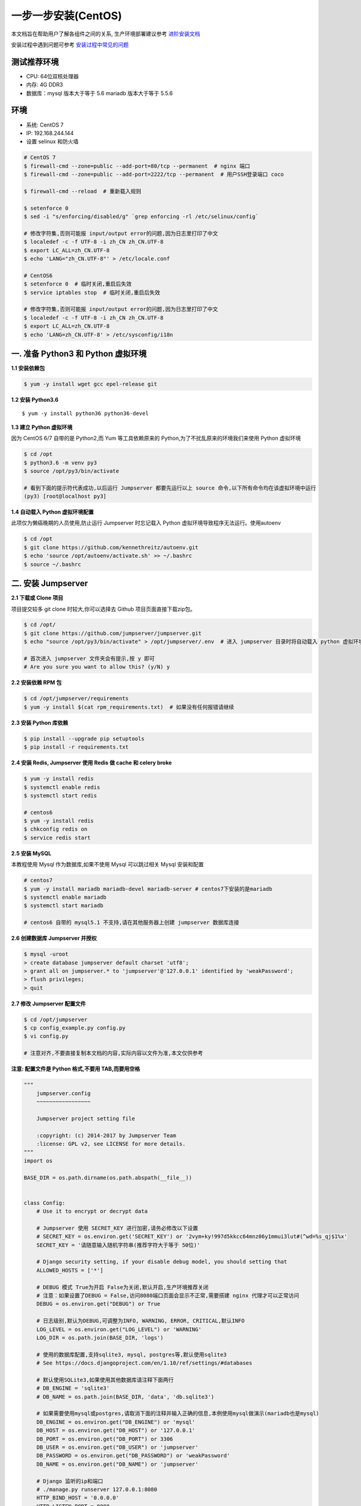 一步一步安装(CentOS)
--------------------------

本文档旨在帮助用户了解各组件之间的关系, 生产环境部署建议参考 `进阶安装文档 <quickinstall.html>`_

安装过程中遇到问题可参考 `安装过程中常见的问题 <faq_install.html>`_

测试推荐环境
~~~~~~~~~~~~~

-  CPU: 64位双核处理器
-  内存: 4G DDR3
-  数据库：mysql 版本大于等于 5.6  mariadb 版本大于等于 5.5.6

环境
~~~~~~~

-  系统: CentOS 7
-  IP: 192.168.244.144
-  设置 selinux 和防火墙

.. code-block:: shell

    # CentOS 7
    $ firewall-cmd --zone=public --add-port=80/tcp --permanent  # nginx 端口
    $ firewall-cmd --zone=public --add-port=2222/tcp --permanent  # 用户SSH登录端口 coco

    $ firewall-cmd --reload  # 重新载入规则

    $ setenforce 0
    $ sed -i "s/enforcing/disabled/g" `grep enforcing -rl /etc/selinux/config`

    # 修改字符集,否则可能报 input/output error的问题,因为日志里打印了中文
    $ localedef -c -f UTF-8 -i zh_CN zh_CN.UTF-8
    $ export LC_ALL=zh_CN.UTF-8
    $ echo 'LANG="zh_CN.UTF-8"' > /etc/locale.conf

    # CentOS6
    $ setenforce 0  # 临时关闭,重启后失效
    $ service iptables stop  # 临时关闭,重启后失效

    # 修改字符集,否则可能报 input/output error的问题,因为日志里打印了中文
    $ localedef -c -f UTF-8 -i zh_CN zh_CN.UTF-8
    $ export LC_ALL=zh_CN.UTF-8
    $ echo 'LANG=zh_CN.UTF-8' > /etc/sysconfig/i18n

一. 准备 Python3 和 Python 虚拟环境
~~~~~~~~~~~~~~~~~~~~~~~~~~~~~~~~~~~~~~~~~

**1.1 安装依赖包**

.. code-block:: shell

    $ yum -y install wget gcc epel-release git

**1.2 安装 Python3.6**

::

    $ yum -y install python36 python36-devel

**1.3 建立 Python 虚拟环境**

因为 CentOS 6/7 自带的是 Python2,而 Yum 等工具依赖原来的 Python,为了不扰乱原来的环境我们来使用 Python 虚拟环境

.. code-block:: shell

    $ cd /opt
    $ python3.6 -m venv py3
    $ source /opt/py3/bin/activate

    # 看到下面的提示符代表成功,以后运行 Jumpserver 都要先运行以上 source 命令,以下所有命令均在该虚拟环境中运行
    (py3) [root@localhost py3]

**1.4 自动载入 Python 虚拟环境配置**

此项仅为懒癌晚期的人员使用,防止运行 Jumpserver 时忘记载入 Python 虚拟环境导致程序无法运行。使用autoenv

.. code-block:: shell

    $ cd /opt
    $ git clone https://github.com/kennethreitz/autoenv.git
    $ echo 'source /opt/autoenv/activate.sh' >> ~/.bashrc
    $ source ~/.bashrc

二. 安装 Jumpserver
~~~~~~~~~~~~~~~~~~~~~~~~~~~~~~

**2.1 下载或 Clone 项目**

项目提交较多 git clone 时较大,你可以选择去 Github 项目页面直接下载zip包。

.. code-block:: shell

    $ cd /opt/
    $ git clone https://github.com/jumpserver/jumpserver.git
    $ echo "source /opt/py3/bin/activate" > /opt/jumpserver/.env  # 进入 jumpserver 目录时将自动载入 python 虚拟环境

    # 首次进入 jumpserver 文件夹会有提示,按 y 即可
    # Are you sure you want to allow this? (y/N) y

**2.2 安装依赖 RPM 包**

.. code-block:: shell

    $ cd /opt/jumpserver/requirements
    $ yum -y install $(cat rpm_requirements.txt)  # 如果没有任何报错请继续

**2.3 安装 Python 库依赖**

.. code-block:: shell

    $ pip install --upgrade pip setuptools
    $ pip install -r requirements.txt

**2.4 安装 Redis, Jumpserver 使用 Redis 做 cache 和 celery broke**

.. code-block:: shell

    $ yum -y install redis
    $ systemctl enable redis
    $ systemctl start redis

    # centos6
    $ yum -y install redis
    $ chkconfig redis on
    $ service redis start


**2.5 安装 MySQL**

本教程使用 Mysql 作为数据库,如果不使用 Mysql 可以跳过相关 Mysql 安装和配置

.. code-block:: shell

    # centos7
    $ yum -y install mariadb mariadb-devel mariadb-server # centos7下安装的是mariadb
    $ systemctl enable mariadb
    $ systemctl start mariadb

    # centos6 自带的 mysql5.1 不支持,请在其他服务器上创建 jumpserver 数据库连接

**2.6 创建数据库 Jumpserver 并授权**

.. code-block:: shell

    $ mysql -uroot
    > create database jumpserver default charset 'utf8';
    > grant all on jumpserver.* to 'jumpserver'@'127.0.0.1' identified by 'weakPassword';
    > flush privileges;
    > quit

**2.7 修改 Jumpserver 配置文件**

.. code-block:: shell

    $ cd /opt/jumpserver
    $ cp config_example.py config.py
    $ vi config.py

    # 注意对齐,不要直接复制本文档的内容,实际内容以文件为准,本文仅供参考

**注意: 配置文件是 Python 格式,不要用 TAB,而要用空格**

.. code-block:: python

    """
        jumpserver.config
        ~~~~~~~~~~~~~~~~~

        Jumpserver project setting file

        :copyright: (c) 2014-2017 by Jumpserver Team
        :license: GPL v2, see LICENSE for more details.
    """
    import os

    BASE_DIR = os.path.dirname(os.path.abspath(__file__))


    class Config:
        # Use it to encrypt or decrypt data

        # Jumpserver 使用 SECRET_KEY 进行加密,请务必修改以下设置
        # SECRET_KEY = os.environ.get('SECRET_KEY') or '2vym+ky!997d5kkcc64mnz06y1mmui3lut#(^wd=%s_qj$1%x'
        SECRET_KEY = '请随意输入随机字符串(推荐字符大于等于 50位)'

        # Django security setting, if your disable debug model, you should setting that
        ALLOWED_HOSTS = ['*']

        # DEBUG 模式 True为开启 False为关闭,默认开启,生产环境推荐关闭
        # 注意：如果设置了DEBUG = False,访问8080端口页面会显示不正常,需要搭建 nginx 代理才可以正常访问
        DEBUG = os.environ.get("DEBUG") or True

        # 日志级别,默认为DEBUG,可调整为INFO, WARNING, ERROR, CRITICAL,默认INFO
        LOG_LEVEL = os.environ.get("LOG_LEVEL") or 'WARNING'
        LOG_DIR = os.path.join(BASE_DIR, 'logs')

        # 使用的数据库配置,支持sqlite3, mysql, postgres等,默认使用sqlite3
        # See https://docs.djangoproject.com/en/1.10/ref/settings/#databases

        # 默认使用SQLite3,如果使用其他数据库请注释下面两行
        # DB_ENGINE = 'sqlite3'
        # DB_NAME = os.path.join(BASE_DIR, 'data', 'db.sqlite3')

        # 如果需要使用mysql或postgres,请取消下面的注释并输入正确的信息,本例使用mysql做演示(mariadb也是mysql)
        DB_ENGINE = os.environ.get("DB_ENGINE") or 'mysql'
        DB_HOST = os.environ.get("DB_HOST") or '127.0.0.1'
        DB_PORT = os.environ.get("DB_PORT") or 3306
        DB_USER = os.environ.get("DB_USER") or 'jumpserver'
        DB_PASSWORD = os.environ.get("DB_PASSWORD") or 'weakPassword'
        DB_NAME = os.environ.get("DB_NAME") or 'jumpserver'

        # Django 监听的ip和端口
        # ./manage.py runserver 127.0.0.1:8080
        HTTP_BIND_HOST = '0.0.0.0'
        HTTP_LISTEN_PORT = 8080

        # Redis 相关设置
        REDIS_HOST = os.environ.get("REDIS_HOST") or '127.0.0.1'
        REDIS_PORT = os.environ.get("REDIS_PORT") or 6379
        REDIS_PASSWORD = os.environ.get("REDIS_PASSWORD") or ''
        REDIS_DB_CELERY = os.environ.get('REDIS_DB') or 3
        REDIS_DB_CACHE = os.environ.get('REDIS_DB') or 4

        def __init__(self):
            pass

        def __getattr__(self, item):
            return None


    class DevelopmentConfig(Config):
        pass


    class TestConfig(Config):
        pass


    class ProductionConfig(Config):
        pass


    # Default using Config settings, you can write if/else for different env
    config = DevelopmentConfig()

**2.8 生成数据库表结构和初始化数据**

.. code-block:: shell

    $ cd /opt/jumpserver/utils
    $ sh make_migrations.sh

**2.9 运行 Jumpserver**

.. code-block:: shell

    $ cd /opt/jumpserver
    $ ./jms start all  # 后台运行使用 -d 参数./jms start all -d

    # 新版本更新了运行脚本,使用方式./jms start|stop|status|restart all  后台运行请添加 -d 参数

运行不报错,请浏览器访问 http://192.168.244.144:8080/  默认账号: admin 密码: admin 页面显示不正常先不用处理,继续往下操作,后面搭建 nginx 代理后即可正常访问,原因是因为 django 无法在非 debug 模式下加载静态资源

三. 安装 SSH Server 和 WebSocket Server: Coco
~~~~~~~~~~~~~~~~~~~~~~~~~~~~~~~~~~~~~~~~~~~~~~~~~

**3.1 下载或 Clone 项目**

新开一个终端,别忘了 source /opt/py3/bin/activate

.. code-block:: shell

    $ cd /opt
    $ source /opt/py3/bin/activate
    $ git clone https://github.com/jumpserver/coco.git
    $ echo "source /opt/py3/bin/activate" > /opt/coco/.env  # 进入 coco 目录时将自动载入 python 虚拟环境

    # 首次进入 coco 文件夹会有提示,按 y 即可
    # Are you sure you want to allow this? (y/N) y

**3.2 安装依赖**

.. code-block:: shell

    $ cd /opt/coco/requirements
    $ yum -y  install $(cat rpm_requirements.txt)
    $ pip install -r requirements.txt

**3.3 修改配置文件并运行**

.. code-block:: shell

    $ cd /opt/coco
    $ mkdir keys logs
    $ cp conf_example.py conf.py  # 如果 coco 与 jumpserver 分开部署,请手动修改 conf.py
    $ vi conf.py

    # 注意对齐,不要直接复制本文档的内容

**注意: 配置文件是 Python 格式,不要用 TAB,而要用空格**

.. code-block:: python

    #!/usr/bin/env python3
    # -*- coding: utf-8 -*-
    #

    import os

    BASE_DIR = os.path.dirname(__file__)


    class Config:
        """
        Coco config file, coco also load config from server update setting below
        """
        # 项目名称, 会用来向Jumpserver注册, 识别而已, 不能重复
        # NAME = "localhost"
        NAME = "coco"

        # Jumpserver项目的url, api请求注册会使用, 如果Jumpserver没有运行在127.0.0.1:8080,请修改此处
        # CORE_HOST = os.environ.get("CORE_HOST") or 'http://127.0.0.1:8080'
        CORE_HOST = 'http://127.0.0.1:8080'

        # 启动时绑定的ip, 默认 0.0.0.0
        # BIND_HOST = '0.0.0.0'

        # 监听的SSH端口号, 默认2222
        # SSHD_PORT = 2222

        # 监听的HTTP/WS端口号,默认5000
        # HTTPD_PORT = 5000

        # 项目使用的ACCESS KEY, 默认会注册,并保存到 ACCESS_KEY_STORE中,
        # 如果有需求, 可以写到配置文件中, 格式 access_key_id:access_key_secret
        # ACCESS_KEY = None

        # ACCESS KEY 保存的地址, 默认注册后会保存到该文件中
        # ACCESS_KEY_STORE = os.path.join(BASE_DIR, 'keys', '.access_key')

        # 加密密钥
        # SECRET_KEY = None

        # 设置日志级别 ['DEBUG', 'INFO', 'WARN', 'ERROR', 'FATAL', 'CRITICAL']
        # LOG_LEVEL = 'INFO'
        LOG_LEVEL = 'WARN'

        # 日志存放的目录
        # LOG_DIR = os.path.join(BASE_DIR, 'logs')

        # Session录像存放目录
        # SESSION_DIR = os.path.join(BASE_DIR, 'sessions')

        # 资产显示排序方式, ['ip', 'hostname']
        # ASSET_LIST_SORT_BY = 'ip'

        # 登录是否支持密码认证
        # PASSWORD_AUTH = True

        # 登录是否支持秘钥认证
        # PUBLIC_KEY_AUTH = True

        # SSH白名单
        # ALLOW_SSH_USER = 'all'  # ['test', 'test2']

        # SSH黑名单, 如果用户同时在白名单和黑名单,黑名单优先生效
        # BLOCK_SSH_USER = []

        # 和Jumpserver 保持心跳时间间隔
        # HEARTBEAT_INTERVAL = 5

        # Admin的名字,出问题会提示给用户
        # ADMINS = ''
        COMMAND_STORAGE = {
            "TYPE": "server"
        }
        REPLAY_STORAGE = {
            "TYPE": "server"
        }

        # SSH连接超时时间 (default 15 seconds)
        # SSH_TIMEOUT = 15

        # 语言 = en
        LANGUAGE_CODE = 'zh'


    config = Config()

.. code-block:: shell

    $ ./cocod start  # 后台运行使用 -d 参数./cocod start -d

    # 新版本更新了运行脚本,使用方式./cocod start|stop|status|restart  后台运行请添加 -d 参数

启动成功后去Jumpserver 会话管理-终端管理(http://192.168.244.144:8080/terminal/terminal/)接受coco的注册

四. 安装 Web Terminal 前端: Luna
~~~~~~~~~~~~~~~~~~~~~~~~~~~~~~~~~~

Luna 已改为纯前端,需要 Nginx 来运行访问

访问(https://github.com/jumpserver/luna/releases)下载对应版本的 release 包,直接解压,不需要编译

**4.1 解压 Luna**

.. code-block:: shell

    $ cd /opt
    $ wget https://github.com/jumpserver/luna/releases/download/v1.4.4/luna.tar.gz
    $ tar xvf luna.tar.gz
    $ chown -R root:root luna

五. 安装 Windows 支持组件(如果不需要管理 windows 资产,可以直接跳过这一步)
~~~~~~~~~~~~~~~~~~~~~~~~~~~~~~~~~~~~~~~~~~~~~~~~~~~~~~~~~~~~~~~~~~~~~~~~~~~~~~

Guacamole 需要 Tomcat 来运行

**5.1 安装依赖**

.. code-block:: shell

    $ mkdir /usr/local/lib/freerdp/
    $ ln -s /usr/local/lib/freerdp /usr/lib64/freerdp
    $ rpm --import http://li.nux.ro/download/nux/RPM-GPG-KEY-nux.ro
    $ rpm -Uvh http://li.nux.ro/download/nux/dextop/el7/x86_64/nux-dextop-release-0-5.el7.nux.noarch.rpm
    $ yum -y localinstall --nogpgcheck https://download1.rpmfusion.org/free/el/rpmfusion-free-release-7.noarch.rpm https://download1.rpmfusion.org/nonfree/el/rpmfusion-nonfree-release-7.noarch.rpm

    $ yum install -y java-1.8.0-openjdk libtool
    $ yum install -y cairo-devel libjpeg-turbo-devel libpng-devel uuid-devel
    $ yum install -y ffmpeg-devel freerdp-devel freerdp-plugins pango-devel libssh2-devel libtelnet-devel libvncserver-devel pulseaudio-libs-devel openssl-devel libvorbis-devel libwebp-devel ghostscript

**5.2 编译安装 guacamole 服务**

.. code-block:: shell

    $ cd /opt
    $ git clone https://github.com/jumpserver/docker-guacamole.git
    $ cd /opt/docker-guacamole/
    $ tar -xf guacamole-server-0.9.14.tar.gz
    $ cd guacamole-server-0.9.14
    $ autoreconf -fi
    $ ./configure --with-init-dir=/etc/init.d
    $ make && make install
    $ cd ..
    $ rm -rf guacamole-server-0.9.14
    $ ldconfig

**5.3 配置 Tomcat**

.. code-block:: shell

    $ mkdir -p /config/guacamole /config/guacamole/lib /config/guacamole/extensions  # 创建 guacamole 目录
    $ cp /opt/docker-guacamole/guacamole-auth-jumpserver-0.9.14.jar /config/guacamole/extensions/guacamole-auth-jumpserver-0.9.14.jar
    $ cp /opt/docker-guacamole/root/app/guacamole/guacamole.properties /config/guacamole/  # guacamole 配置文件

    $ cd /config
    $ wget http://mirror.bit.edu.cn/apache/tomcat/tomcat-8/v8.5.35/bin/apache-tomcat-8.5.35.tar.gz
    $ tar xf apache-tomcat-8.5.35.tar.gz
    $ rm -rf apache-tomcat-8.5.35.tar.gz
    $ mv apache-tomcat-8.5.35 tomcat8
    $ rm -rf /config/tomcat8/webapps/*
    $ cp /opt/docker-guacamole/guacamole-0.9.14.war /config/tomcat8/webapps/ROOT.war  # guacamole client
    $ sed -i 's/Connector port="8080"/Connector port="8081"/g' `grep 'Connector port="8080"' -rl /config/tomcat8/conf/server.xml`  # 修改默认端口为 8081
    $ sed -i 's/FINE/WARNING/g' `grep 'FINE' -rl /config/tomcat8/conf/logging.properties`  # 修改 log 等级为 WARNING

    $ cd /config
    $ wget https://github.com/ibuler/ssh-forward/releases/download/v0.0.5/linux-amd64.tar.gz
    $ tar xf linux-amd64.tar.gz -C /bin/
    $ chmod +x /bin/ssh-forward

**5.4 配置环境变量**

.. code-block:: shell

    $ export JUMPSERVER_SERVER=http://127.0.0.1:8080  # http://127.0.0.1:8080 指 jumpserver 访问地址
    $ echo "export JUMPSERVER_SERVER=http://127.0.0.1:8080" >> ~/.bashrc
    $ export JUMPSERVER_KEY_DIR=/config/guacamole/keys
    $ echo "export JUMPSERVER_KEY_DIR=/config/guacamole/keys" >> ~/.bashrc
    $ export GUACAMOLE_HOME=/config/guacamole
    $ echo "export GUACAMOLE_HOME=/config/guacamole" >> ~/.bashrc

**5.5 启动 Guacamole**

.. code-block:: shell

    $ /etc/init.d/guacd start
    $ sh /config/tomcat8/bin/startup.sh

启动成功后去Jumpserver 会话管理-终端管理(http://192.168.244.144:8080/terminal/terminal/)接受[Gua]开头的一个注册

六. 配置 Nginx 整合各组件
~~~~~~~~~~~~~~~~~~~~~~~~~

**6.1 安装 Nginx**

.. code-block:: shell

    $ yum -y install nginx

.. code-block:: nginx

    $ vi /etc/nginx/nginx.conf

    ... 原内容
    include /etc/nginx/conf.d/*.conf;

    # 注释掉整个server {}
    # server {
        # listen       80 default_server;
        # listen       [::]:80 default_server;
        # server_name  _;
        # root         /usr/share/nginx/html;

        # Load configuration files for the default server block.
        # include /etc/nginx/default.d/*.conf;

        # location / {
        # }

        # error_page 404 /404.html;
            # location = /40x.html {
        # }

        # error_page 500 502 503 504 /50x.html;
            # location = /50x.html {
        # }
    # }
    ... 原内容

**6.2 准备配置文件 修改 /etc/nginx/conf.d/jumpserver.conf**

.. code-block:: nginx

    $ vi /etc/nginx/conf.d/jumpserver.conf
    # 注意注释 nginx.conf 里面的 server {} 内容 ,CentOS 6 需要修改文件 /etc/nginx/cond.f/default.conf

    server {
        listen 80;  # 代理端口,以后将通过此端口进行访问,不再通过8080端口
        server_name demo.jumpserver.org;  # 修改成你的域名

        client_max_body_size 100m;  # 录像及文件上传大小限制

        location /luna/ {
            try_files $uri / /index.html;
            alias /opt/luna/;  # luna 路径,如果修改安装目录,此处需要修改
        }

        location /media/ {
            add_header Content-Encoding gzip;
            root /opt/jumpserver/data/;  # 录像位置,如果修改安装目录,此处需要修改
        }

        location /static/ {
            root /opt/jumpserver/data/;  # 静态资源,如果修改安装目录,此处需要修改
        }

        location /socket.io/ {
            proxy_pass       http://localhost:5000/socket.io/;  # 如果coco安装在别的服务器,请填写它的ip
            proxy_buffering off;
            proxy_http_version 1.1;
            proxy_set_header Upgrade $http_upgrade;
            proxy_set_header Connection "upgrade";
            proxy_set_header X-Real-IP $remote_addr;
            proxy_set_header Host $host;
            proxy_set_header X-Forwarded-For $proxy_add_x_forwarded_for;
            access_log off;
        }

        location /coco/ {
            proxy_pass       http://localhost:5000/coco/;  # 如果coco安装在别的服务器,请填写它的ip
            proxy_set_header X-Real-IP $remote_addr;
            proxy_set_header Host $host;
            proxy_set_header X-Forwarded-For $proxy_add_x_forwarded_for;
            access_log off;
        }

        location /guacamole/ {
            proxy_pass       http://localhost:8081/;  # 如果guacamole安装在别的服务器,请填写它的ip
            proxy_buffering off;
            proxy_http_version 1.1;
            proxy_set_header Upgrade $http_upgrade;
            proxy_set_header Connection $http_connection;
            proxy_set_header X-Real-IP $remote_addr;
            proxy_set_header Host $host;
            proxy_set_header X-Forwarded-For $proxy_add_x_forwarded_for;
            access_log off;
        }

        location / {
            proxy_pass http://localhost:8080;  # 如果jumpserver安装在别的服务器,请填写它的ip
            proxy_set_header X-Real-IP $remote_addr;
            proxy_set_header Host $host;
            proxy_set_header X-Forwarded-For $proxy_add_x_forwarded_for;
        }
    }

**6.3 运行 Nginx**

.. code-block:: shell

    nginx -t   # 确保配置没有问题, 有问题请先解决

    # CentOS 7
    $ systemctl start nginx
    $ systemctl enable nginx


    # CentOS 6
    $ service nginx start
    $ chkconfig nginx on

**6.4 开始使用 Jumpserver**

检查应用是否已经正常运行

服务全部启动后,访问 http://192.168.244.144,访问nginx代理的端口,不要再通过8080端口访问

默认账号: admin 密码: admin

如果部署过程中没有接受应用的注册,需要到Jumpserver 会话管理-终端管理 接受 Coco Guacamole 等应用的注册。

**测试连接**

.. code-block:: shell

    如果登录客户端是 macOS 或 Linux ,登录语法如下
    $ ssh -p2222 admin@192.168.244.144
    $ sftp -P2222 admin@192.168.244.144
    密码: admin

    如果登录客户端是 Windows ,Xshell Terminal 登录语法如下
    $ ssh admin@192.168.244.144 2222
    $ sftp admin@192.168.244.144 2222
    密码: admin
    如果能登陆代表部署成功

    # sftp默认上传的位置在资产的 /tmp 目录下
    # windows拖拽上传的位置在资产的 Guacamole RDP上的 G 目录下

后续的使用请参考 `快速入门 <admin_create_asset.html>`_
如遇到问题可参考 `FAQ <faq.html>`_
